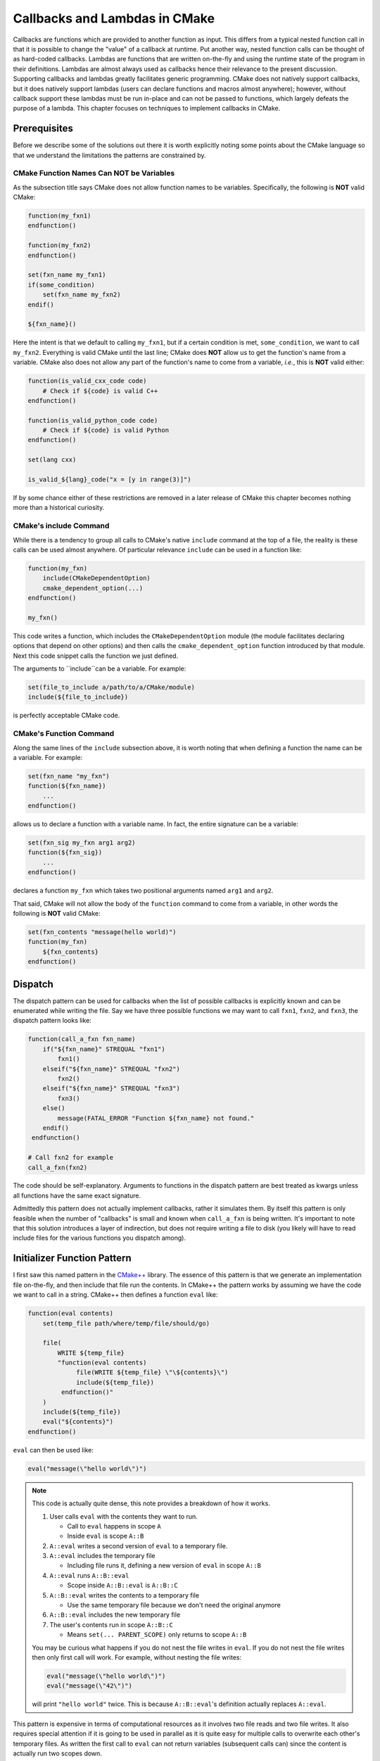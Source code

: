 ******************************
Callbacks and Lambdas in CMake
******************************

Callbacks are functions which are provided to another function as input. This
differs from a typical nested function call in that it is possible to change the
"value" of a callback at runtime. Put another way, nested function calls can be
thought of as hard-coded callbacks. Lambdas are functions that are written
on-the-fly and using the runtime state of the program in their definitions.
Lambdas are almost always used as callbacks hence their relevance to the present
discussion. Supporting callbacks and lambdas greatly facilitates generic
programming. CMake does not natively support callbacks, but it does natively
support lambdas (users can declare functions and macros almost anywhere);
however, without callback support these lambdas must be run in-place and can not
be passed to functions, which largely defeats the purpose of a lambda. This
chapter focuses on techniques to implement callbacks in CMake.

Prerequisites
=============

Before we describe some of the solutions out there it is worth explicitly noting
some points about the CMake language so that we understand the limitations the
patterns are constrained by.

CMake Function Names Can NOT be Variables
-----------------------------------------

As the subsection title says CMake does not allow function names to be
variables. Specifically, the following is **NOT** valid CMake:

.. code-block:: cmake

   function(my_fxn1)
   endfunction()

   function(my_fxn2)
   endfunction()

   set(fxn_name my_fxn1)
   if(some_condition)
       set(fxn_name my_fxn2)
   endif()

   ${fxn_name}()

Here the intent is that we default to calling ``my_fxn1``, but if a certain
condition is met, ``some_condition``, we want to call ``my_fxn2``. Everything is
valid CMake until the last line; CMake does **NOT** allow us to get the
function's name from a variable. CMake also does not allow any part of the
function's name to come from a variable, *i.e.*, this is **NOT** valid either:

.. code-block:: cmake

   function(is_valid_cxx_code code)
       # Check if ${code} is valid C++
   endfunction()

   function(is_valid_python_code code)
       # Check if ${code} is valid Python
   endfunction()

   set(lang cxx)

   is_valid_${lang}_code("x = [y in range(3)]")


If by some chance either of these restrictions are removed in a later release of
CMake this chapter becomes nothing more than a historical curiosity.

CMake's include Command
-----------------------

While there is a tendency to group all calls to CMake's native ``include``
command at the top of a file, the reality is these calls can be used almost
anywhere. Of particular relevance ``include`` can be used in a function like:

.. code-block:: cmake

   function(my_fxn)
       include(CMakeDependentOption)
       cmake_dependent_option(...)
   endfunction()

   my_fxn()

This code writes a function, which includes the ``CMakeDependentOption`` module
(the module facilitates declaring options that depend on other options) and then
calls the ``cmake_dependent_option`` function introduced by that module. Next
this code snippet calls the function we just defined.

The arguments to ``include``can be a variable. For example:

.. code-block:: cmake

   set(file_to_include a/path/to/a/CMake/module)
   include(${file_to_include})

is perfectly acceptable CMake code.

CMake's Function Command
------------------------

Along the same lines of the ``include`` subsection above, it is worth noting
that when defining a function the name can be a variable. For example:

.. code-block:: cmake

   set(fxn_name "my_fxn")
   function(${fxn_name})
       ...
   endfunction()

allows us to declare a function with a variable name. In fact, the entire
signature can be a variable:

.. code-block:: cmake

   set(fxn_sig my_fxn arg1 arg2)
   function(${fxn_sig})
       ...
   endfunction()

declares a function ``my_fxn`` which takes two positional arguments named
``arg1`` and ``arg2``.

That said, CMake will not allow the body of the ``function`` command to come
from a variable, in other words the following is **NOT** valid CMake:

.. code-block:: cmake

   set(fxn_contents "message(hello world)")
   function(my_fxn)
       ${fxn_contents}
   endfunction()



Dispatch
========

The dispatch pattern can be used for callbacks when the list of possible
callbacks is explicitly known and can be enumerated while writing the file. Say
we have three possible functions we may want to call ``fxn1``, ``fxn2``, and
``fxn3``, the dispatch pattern looks like:

.. code-block:: cmake

   function(call_a_fxn fxn_name)
       if("${fxn_name}" STREQUAL "fxn1")
           fxn1()
       elseif("${fxn_name}" STREQUAL "fxn2")
           fxn2()
       elseif("${fxn_name}" STREQUAL "fxn3")
           fxn3()
       else()
           message(FATAL_ERROR "Function ${fxn_name} not found."
       endif()
    endfunction()

   # Call fxn2 for example
   call_a_fxn(fxn2)

The code should be self-explanatory. Arguments to functions in the dispatch
pattern are best treated as kwargs unless all functions have the same exact
signature.

Admittedly this pattern does not actually implement callbacks, rather it
simulates them. By itself this pattern is only feasible when the number of
"callbacks" is small and known when ``call_a_fxn`` is being written. It's
important to note that this solution introduces a layer of indirection, but does
not require writing a file to disk (you likely will have to read include files
for the various functions you dispatch among).

Initializer Function Pattern
============================

I first saw this named pattern in the
`CMake++ <https://github.com/toeb/cmakepp>`_ library. The essence of this
pattern is that we generate an implementation file on-the-fly, and then include
that file run the contents. In CMake++ the pattern works by assuming we have the
code we want to call in a string. CMake++ then defines a function ``eval`` like:

.. code-block:: cmake

   function(eval contents)
       set(temp_file path/where/temp/file/should/go)

       file(
           WRITE ${temp_file}
           "function(eval contents)
                file(WRITE ${temp_file} \"\${contents}\")
                include(${temp_file})
            endfunction()"
       )
       include(${temp_file})
       eval("${contents}")
   endfunction()

``eval`` can then be used like:

.. code-block:: cmake

   eval("message(\"hello world\")")

.. note::

   This code is actually quite dense, this note provides a breakdown of how it
   works.

   1. User calls ``eval`` with the contents they want to run.

      - Call to ``eval`` happens in scope ``A``
      - Inside ``eval`` is scope ``A::B``

   2. ``A::eval`` writes a second version of ``eval`` to a temporary file.
   3. ``A::eval`` includes the temporary file

      - Including file runs it, defining a new version of ``eval`` in scope
        ``A::B``

   4. ``A::eval`` runs ``A::B::eval``

      - Scope inside ``A::B::eval`` is ``A::B::C``

   5. ``A::B::eval`` writes the contents to a temporary file

      - Use the same temporary file because we don't need the original anymore

   6. ``A::B::eval`` includes the new temporary file
   7. The user's contents run in scope ``A::B::C``

      - Means ``set(... PARENT_SCOPE)`` only returns to scope ``A::B``

   You may be curious what happens if you do not nest the file writes in
   ``eval``. If you do not nest the file writes then only first call will work.
   For example, without nesting the file writes:

   .. code-block:: cmake

      eval("message(\"hello world\")")
      eval("message(\"42\")")

   will print ``"hello world"`` twice. This is because ``A::B::eval``'s
   definition actually replaces ``A::eval``.

This pattern is expensive in terms of computational resources as it involves two
file reads and two file writes. It also requires special attention if it is
going to be used in parallel as it is quite easy for multiple calls to overwrite
each other's temporary files. As written the first call to ``eval`` can not
return variables (subsequent calls can) since the content is actually run two
scopes down.

It is possible to simplify the above implementation:

.. code-block:: cmake

   function(eval contents)
       set(temp_file path/for/temporary/file)

       file(WRITE ${temp_file} "${contents}")
       include(${temp_file})
   endfunction()

This implementation does the same thing as CMake++'s ``eval`` with less function
calls and I/O. This implementation also has the added benefit of only
introducing one nested scope on all calls, thus we can return variables like:

.. code-block::

   eval("set(x \"hello world\")")
   message("x == ${x}")  # Will print "x == hello world"

A major disadvantage of the ``eval`` calls (both CMake++ and our optimized form)
is that the code to run has to be provided as a string. As shown in the code
examples, this means that special characters, like ``"`` and ``;``, will need
escaped, which is error-prone and tedious.

Visitor Pattern
===============

This pattern works by agreeing on the name of the callback and its signature.
For example, say we are writing a function ``my_fxn`` which generates two
variables and needs to compare them. Since it is reasonable that the user may
want to use a custom comparison operation, we decide that our function should
take a callback to do the comparison. By convention we agree that the callback
is named ``compare_my_variables`` and has a signature like:

.. code-block:: cmake

   compare_my_variables(<result> <var1> <var2>)

we can then write our ``my_fxn`` function like:

.. code-block:: cmake

   function(my_fxn comparison_file)
       # Generate these variables somehow
       set(var1 foo)
       set(var2 bar)
       include(${comparison_file})
       compare_my_variables(result ${var1} ${var2})
   endfunction()

and this is used like:

.. code-block:: cmake

   my_fxn(path/to/comparison_file)

If we think of the CMake module as an object and the function in the module as a
method, this pattern looks a lot like the visitor pattern (one could argue it is
actually duck typing, since the visitor pattern usually has a common base class,
but oh well).
